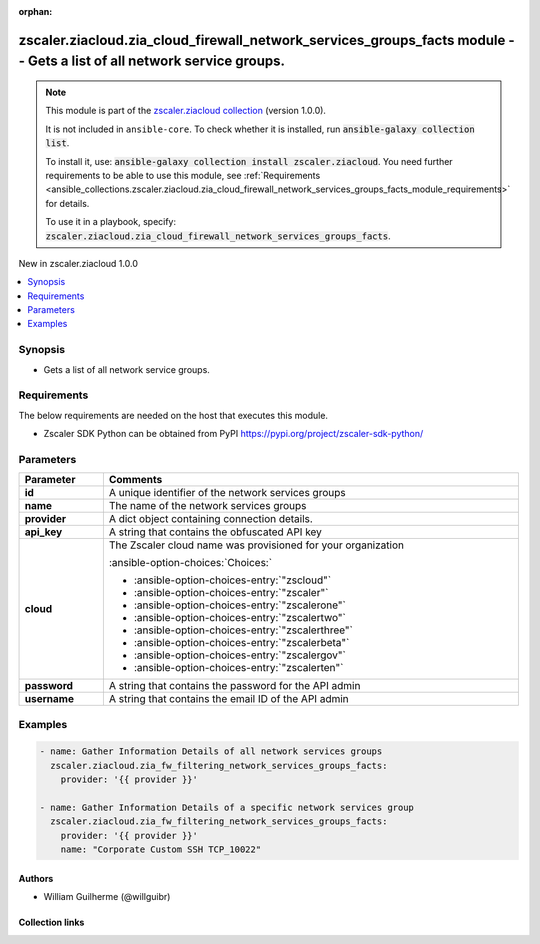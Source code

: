 
.. Document meta

:orphan:

.. |antsibull-internal-nbsp| unicode:: 0xA0
    :trim:

.. meta::
  :antsibull-docs: 2.7.0

.. Anchors

.. _ansible_collections.zscaler.ziacloud.zia_cloud_firewall_network_services_groups_facts_module:

.. Anchors: short name for ansible.builtin

.. Title

zscaler.ziacloud.zia_cloud_firewall_network_services_groups_facts module -- Gets a list of all network service groups.
++++++++++++++++++++++++++++++++++++++++++++++++++++++++++++++++++++++++++++++++++++++++++++++++++++++++++++++++++++++

.. Collection note

.. note::
    This module is part of the `zscaler.ziacloud collection <https://galaxy.ansible.com/ui/repo/published/zscaler/ziacloud/>`_ (version 1.0.0).

    It is not included in ``ansible-core``.
    To check whether it is installed, run :code:`ansible-galaxy collection list`.

    To install it, use: :code:`ansible-galaxy collection install zscaler.ziacloud`.
    You need further requirements to be able to use this module,
    see :ref:`Requirements <ansible_collections.zscaler.ziacloud.zia_cloud_firewall_network_services_groups_facts_module_requirements>` for details.

    To use it in a playbook, specify: :code:`zscaler.ziacloud.zia_cloud_firewall_network_services_groups_facts`.

.. version_added

.. rst-class:: ansible-version-added

New in zscaler.ziacloud 1.0.0

.. contents::
   :local:
   :depth: 1

.. Deprecated


Synopsis
--------

.. Description

- Gets a list of all network service groups.


.. Aliases


.. Requirements

.. _ansible_collections.zscaler.ziacloud.zia_cloud_firewall_network_services_groups_facts_module_requirements:

Requirements
------------
The below requirements are needed on the host that executes this module.

- Zscaler SDK Python can be obtained from PyPI \ https://pypi.org/project/zscaler-sdk-python/\ 






.. Options

Parameters
----------

.. tabularcolumns:: \X{1}{3}\X{2}{3}

.. list-table::
  :width: 100%
  :widths: auto
  :header-rows: 1
  :class: longtable ansible-option-table

  * - Parameter
    - Comments

  * - .. raw:: html

        <div class="ansible-option-cell">
        <div class="ansibleOptionAnchor" id="parameter-id"></div>

      .. _ansible_collections.zscaler.ziacloud.zia_cloud_firewall_network_services_groups_facts_module__parameter-id:

      .. rst-class:: ansible-option-title

      **id**

      .. raw:: html

        <a class="ansibleOptionLink" href="#parameter-id" title="Permalink to this option"></a>

      .. ansible-option-type-line::

        :ansible-option-type:`string`

      .. raw:: html

        </div>

    - .. raw:: html

        <div class="ansible-option-cell">

      A unique identifier of the network services groups


      .. raw:: html

        </div>

  * - .. raw:: html

        <div class="ansible-option-cell">
        <div class="ansibleOptionAnchor" id="parameter-name"></div>

      .. _ansible_collections.zscaler.ziacloud.zia_cloud_firewall_network_services_groups_facts_module__parameter-name:

      .. rst-class:: ansible-option-title

      **name**

      .. raw:: html

        <a class="ansibleOptionLink" href="#parameter-name" title="Permalink to this option"></a>

      .. ansible-option-type-line::

        :ansible-option-type:`string` / :ansible-option-required:`required`

      .. raw:: html

        </div>

    - .. raw:: html

        <div class="ansible-option-cell">

      The name of the network services groups


      .. raw:: html

        </div>

  * - .. raw:: html

        <div class="ansible-option-cell">
        <div class="ansibleOptionAnchor" id="parameter-provider"></div>

      .. _ansible_collections.zscaler.ziacloud.zia_cloud_firewall_network_services_groups_facts_module__parameter-provider:

      .. rst-class:: ansible-option-title

      **provider**

      .. raw:: html

        <a class="ansibleOptionLink" href="#parameter-provider" title="Permalink to this option"></a>

      .. ansible-option-type-line::

        :ansible-option-type:`dictionary` / :ansible-option-required:`required`

      .. raw:: html

        </div>

    - .. raw:: html

        <div class="ansible-option-cell">

      A dict object containing connection details.


      .. raw:: html

        </div>
    
  * - .. raw:: html

        <div class="ansible-option-indent"></div><div class="ansible-option-cell">
        <div class="ansibleOptionAnchor" id="parameter-provider/api_key"></div>

      .. raw:: latex

        \hspace{0.02\textwidth}\begin{minipage}[t]{0.3\textwidth}

      .. _ansible_collections.zscaler.ziacloud.zia_cloud_firewall_network_services_groups_facts_module__parameter-provider/api_key:

      .. rst-class:: ansible-option-title

      **api_key**

      .. raw:: html

        <a class="ansibleOptionLink" href="#parameter-provider/api_key" title="Permalink to this option"></a>

      .. ansible-option-type-line::

        :ansible-option-type:`string` / :ansible-option-required:`required`

      .. raw:: html

        </div>

      .. raw:: latex

        \end{minipage}

    - .. raw:: html

        <div class="ansible-option-indent-desc"></div><div class="ansible-option-cell">

      A string that contains the obfuscated API key


      .. raw:: html

        </div>

  * - .. raw:: html

        <div class="ansible-option-indent"></div><div class="ansible-option-cell">
        <div class="ansibleOptionAnchor" id="parameter-provider/cloud"></div>

      .. raw:: latex

        \hspace{0.02\textwidth}\begin{minipage}[t]{0.3\textwidth}

      .. _ansible_collections.zscaler.ziacloud.zia_cloud_firewall_network_services_groups_facts_module__parameter-provider/cloud:

      .. rst-class:: ansible-option-title

      **cloud**

      .. raw:: html

        <a class="ansibleOptionLink" href="#parameter-provider/cloud" title="Permalink to this option"></a>

      .. ansible-option-type-line::

        :ansible-option-type:`string` / :ansible-option-required:`required`

      .. raw:: html

        </div>

      .. raw:: latex

        \end{minipage}

    - .. raw:: html

        <div class="ansible-option-indent-desc"></div><div class="ansible-option-cell">

      The Zscaler cloud name was provisioned for your organization


      .. rst-class:: ansible-option-line

      :ansible-option-choices:`Choices:`

      - :ansible-option-choices-entry:`"zscloud"`
      - :ansible-option-choices-entry:`"zscaler"`
      - :ansible-option-choices-entry:`"zscalerone"`
      - :ansible-option-choices-entry:`"zscalertwo"`
      - :ansible-option-choices-entry:`"zscalerthree"`
      - :ansible-option-choices-entry:`"zscalerbeta"`
      - :ansible-option-choices-entry:`"zscalergov"`
      - :ansible-option-choices-entry:`"zscalerten"`


      .. raw:: html

        </div>

  * - .. raw:: html

        <div class="ansible-option-indent"></div><div class="ansible-option-cell">
        <div class="ansibleOptionAnchor" id="parameter-provider/password"></div>

      .. raw:: latex

        \hspace{0.02\textwidth}\begin{minipage}[t]{0.3\textwidth}

      .. _ansible_collections.zscaler.ziacloud.zia_cloud_firewall_network_services_groups_facts_module__parameter-provider/password:

      .. rst-class:: ansible-option-title

      **password**

      .. raw:: html

        <a class="ansibleOptionLink" href="#parameter-provider/password" title="Permalink to this option"></a>

      .. ansible-option-type-line::

        :ansible-option-type:`string` / :ansible-option-required:`required`

      .. raw:: html

        </div>

      .. raw:: latex

        \end{minipage}

    - .. raw:: html

        <div class="ansible-option-indent-desc"></div><div class="ansible-option-cell">

      A string that contains the password for the API admin


      .. raw:: html

        </div>

  * - .. raw:: html

        <div class="ansible-option-indent"></div><div class="ansible-option-cell">
        <div class="ansibleOptionAnchor" id="parameter-provider/username"></div>

      .. raw:: latex

        \hspace{0.02\textwidth}\begin{minipage}[t]{0.3\textwidth}

      .. _ansible_collections.zscaler.ziacloud.zia_cloud_firewall_network_services_groups_facts_module__parameter-provider/username:

      .. rst-class:: ansible-option-title

      **username**

      .. raw:: html

        <a class="ansibleOptionLink" href="#parameter-provider/username" title="Permalink to this option"></a>

      .. ansible-option-type-line::

        :ansible-option-type:`string` / :ansible-option-required:`required`

      .. raw:: html

        </div>

      .. raw:: latex

        \end{minipage}

    - .. raw:: html

        <div class="ansible-option-indent-desc"></div><div class="ansible-option-cell">

      A string that contains the email ID of the API admin


      .. raw:: html

        </div>



.. Attributes


.. Notes


.. Seealso


.. Examples

Examples
--------

.. code-block:: yaml+jinja

    
    - name: Gather Information Details of all network services groups
      zscaler.ziacloud.zia_fw_filtering_network_services_groups_facts:
        provider: '{{ provider }}'

    - name: Gather Information Details of a specific network services group
      zscaler.ziacloud.zia_fw_filtering_network_services_groups_facts:
        provider: '{{ provider }}'
        name: "Corporate Custom SSH TCP_10022"




.. Facts


.. Return values


..  Status (Presently only deprecated)


.. Authors

Authors
~~~~~~~

- William Guilherme (@willguibr)



.. Extra links

Collection links
~~~~~~~~~~~~~~~~

.. ansible-links::

  - title: "Issue Tracker"
    url: "https://github.com/zscaler/ziacloud-ansible/issues"
    external: true
  - title: "Repository (Sources)"
    url: "https://github.com/zscaler/ziacloud-ansible"
    external: true


.. Parsing errors

